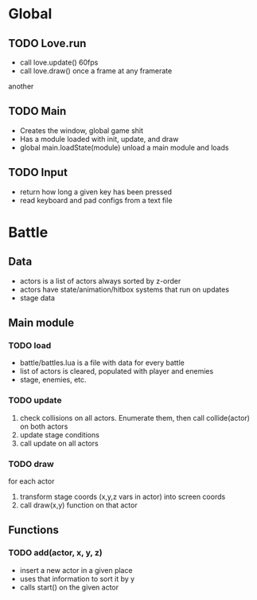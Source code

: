 * Global
** TODO Love.run
 - call love.update() 60fps
 - call love.draw() once a frame at any framerate
another
** TODO Main
 - Creates the window, global game shit
 - Has a module loaded with init, update, and draw
 - global main.loadState(module) unload a main module and loads
** TODO Input
 - return how long a given key has been pressed
 - read keyboard and pad configs from a text file
* Battle
** Data
  - actors is a list of actors always sorted by z-order
  - actors have state/animation/hitbox systems that run on updates
  - stage data
** Main module
*** TODO load
  - battle/battles.lua is a file with data for every battle
  - list of actors is cleared, populated with player and enemies
  - stage, enemies, etc.
*** TODO update
   1. check collisions on all actors.
      Enumerate them, then call collide(actor) on both actors
   2. update stage conditions
   3. call update on all actors
*** TODO draw
for each actor
  1. transform stage coords (x,y,z vars in actor) into screen coords
  2. call draw(x,y) function on that actor
** Functions
*** TODO add(actor, x, y, z)
  - insert a new actor in a given place
  - uses that information to sort it by y
  - calls start() on the given actor
